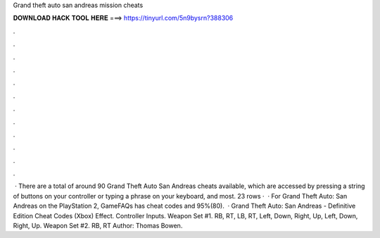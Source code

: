 Grand theft auto san andreas mission cheats

𝐃𝐎𝐖𝐍𝐋𝐎𝐀𝐃 𝐇𝐀𝐂𝐊 𝐓𝐎𝐎𝐋 𝐇𝐄𝐑𝐄 ===> https://tinyurl.com/5n9bysrn?388306

.

.

.

.

.

.

.

.

.

.

.

.

 · There are a total of around 90 Grand Theft Auto San Andreas cheats available, which are accessed by pressing a string of buttons on your controller or typing a phrase on your keyboard, and most. 23 rows ·  · For Grand Theft Auto: San Andreas on the PlayStation 2, GameFAQs has cheat codes and 95%(80).  · Grand Theft Auto: San Andreas - Definitive Edition Cheat Codes (Xbox) Effect. Controller Inputs. Weapon Set #1. RB, RT, LB, RT, Left, Down, Right, Up, Left, Down, Right, Up. Weapon Set #2. RB, RT Author: Thomas Bowen.